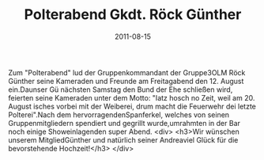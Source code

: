 #+TITLE: Polterabend Gkdt. Röck Günther
#+DATE: 2011-08-15
#+FACEBOOK_URL: 

Zum "Polterabend" lud der Gruppenkommandant der Gruppe3OLM Röck Günther seine Kameraden und Freunde am Freitagabend den 12. August ein.Daunser Gü nächsten Samstag den Bund der Ehe schließen wird, feierten seine Kameraden unter dem Motto: "Iatz hosch no Zeit, weil am 20. August isches vorbei mit der Weiberei, drum macht die Feuerwehr dei letzte Polterei".Nach dem hervorragendenSpanferkel, welches von seinen Gruppenmitgliedern spendiert und gegrillt wurde,umrahmten in der Bar noch einige Showeinlagenden super Abend.
<div>
<h3>Wir wünschen unserem MitgliedGünther und natürlich seiner Andreaviel Glück für die bevorstehende Hochzeit!</h3>
</div>
